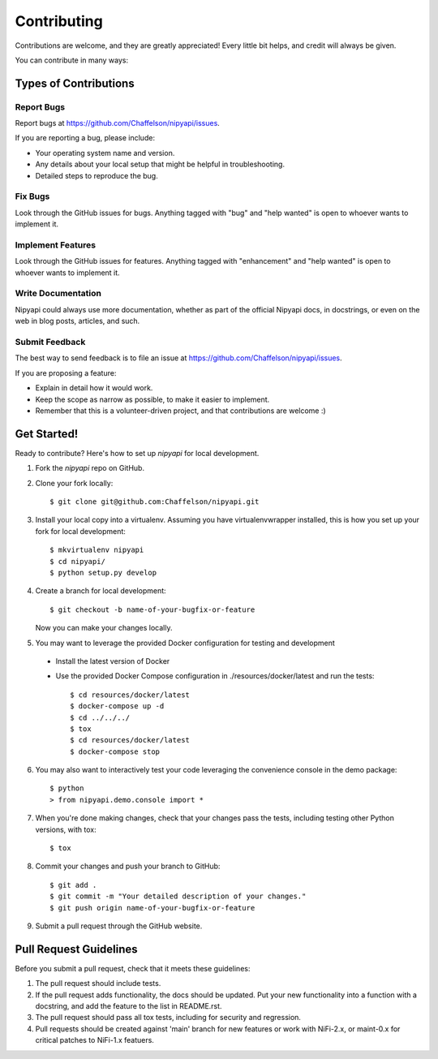 .. highlight:: shell

============
Contributing
============

Contributions are welcome, and they are greatly appreciated! Every
little bit helps, and credit will always be given.

You can contribute in many ways:

Types of Contributions
----------------------

Report Bugs
~~~~~~~~~~~

Report bugs at https://github.com/Chaffelson/nipyapi/issues.

If you are reporting a bug, please include:

* Your operating system name and version.
* Any details about your local setup that might be helpful in troubleshooting.
* Detailed steps to reproduce the bug.

Fix Bugs
~~~~~~~~

Look through the GitHub issues for bugs. Anything tagged with "bug"
and "help wanted" is open to whoever wants to implement it.

Implement Features
~~~~~~~~~~~~~~~~~~

Look through the GitHub issues for features. Anything tagged with "enhancement"
and "help wanted" is open to whoever wants to implement it.

Write Documentation
~~~~~~~~~~~~~~~~~~~

Nipyapi could always use more documentation, whether as part of the
official Nipyapi docs, in docstrings, or even on the web in blog posts,
articles, and such.

Submit Feedback
~~~~~~~~~~~~~~~

The best way to send feedback is to file an issue at https://github.com/Chaffelson/nipyapi/issues.

If you are proposing a feature:

* Explain in detail how it would work.
* Keep the scope as narrow as possible, to make it easier to implement.
* Remember that this is a volunteer-driven project, and that contributions
  are welcome :)

Get Started!
------------

Ready to contribute? Here's how to set up `nipyapi` for local development.

1. Fork the `nipyapi` repo on GitHub.
2. Clone your fork locally::

    $ git clone git@github.com:Chaffelson/nipyapi.git

3. Install your local copy into a virtualenv. Assuming you have virtualenvwrapper installed, this is how you set up your fork for local development::

    $ mkvirtualenv nipyapi
    $ cd nipyapi/
    $ python setup.py develop

4. Create a branch for local development::

    $ git checkout -b name-of-your-bugfix-or-feature

   Now you can make your changes locally.

5. You may want to leverage the provided Docker configuration for testing and development

 - Install the latest version of Docker
 - Use the provided Docker Compose configuration in ./resources/docker/latest and run the tests::

    $ cd resources/docker/latest
    $ docker-compose up -d
    $ cd ../../../
    $ tox
    $ cd resources/docker/latest
    $ docker-compose stop


6. You may also want to interactively test your code leveraging the convenience console in the demo package::

    $ python
    > from nipyapi.demo.console import *

7. When you're done making changes, check that your changes pass the tests, including testing other Python versions, with tox::

    $ tox

8. Commit your changes and push your branch to GitHub::

    $ git add .
    $ git commit -m "Your detailed description of your changes."
    $ git push origin name-of-your-bugfix-or-feature

9. Submit a pull request through the GitHub website.

Pull Request Guidelines
-----------------------

Before you submit a pull request, check that it meets these guidelines:

1. The pull request should include tests.
2. If the pull request adds functionality, the docs should be updated. Put
   your new functionality into a function with a docstring, and add the
   feature to the list in README.rst.
3. The pull request should pass all tox tests, including for security and regression.
4. Pull requests should be created against 'main' branch for new features or work with NiFi-2.x, or maint-0.x for critical patches to NiFi-1.x featuers.
